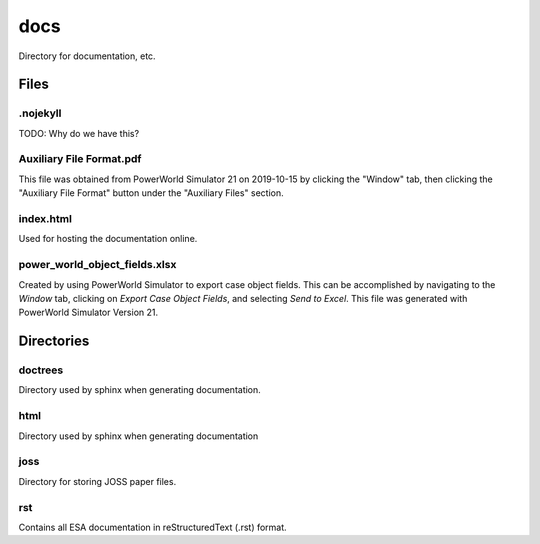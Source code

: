 docs
====
Directory for documentation, etc.

Files
-----

.nojekyll
^^^^^^^^^

TODO: Why do we have this?

Auxiliary File Format.pdf
^^^^^^^^^^^^^^^^^^^^^^^^^

This file was obtained from PowerWorld Simulator 21 on 2019-10-15 by
clicking the "Window" tab, then clicking the "Auxiliary File Format"
button under the "Auxiliary Files" section.

index.html
^^^^^^^^^^

Used for hosting the documentation online.

power_world_object_fields.xlsx
^^^^^^^^^^^^^^^^^^^^^^^^^^^^^^

Created by using PowerWorld Simulator to export case object fields.
This can be accomplished by navigating to the `Window` tab, clicking
on `Export Case Object Fields`, and selecting `Send to Excel`. This
file was generated with PowerWorld Simulator Version 21.

Directories
-----------

doctrees
^^^^^^^^

Directory used by sphinx when generating documentation.

html
^^^^

Directory used by sphinx when generating documentation

joss
^^^^

Directory for storing JOSS paper files.

rst
^^^

Contains all ESA documentation in reStructuredText (.rst) format.

